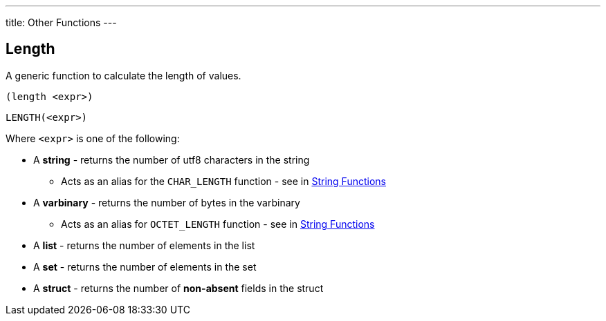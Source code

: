 ---
title: Other Functions
---

== Length

A generic function to calculate the length of values. 

[source,clojure]
----
(length <expr>)
----


[source,sql]
----
LENGTH(<expr>)
----

Where `<expr>` is one of the following:

* A **string** - returns the number of utf8 characters in the string
** Acts as an alias for the `CHAR_LENGTH` function - see in link:string[String Functions]
* A **varbinary** - returns the number of bytes in the varbinary
** Acts as an alias for `OCTET_LENGTH` function - see in link:string[String Functions]
* A **list** - returns the number of elements in the list
* A **set** - returns the number of elements in the set
* A **struct** - returns the number of *non-absent* fields in the struct
